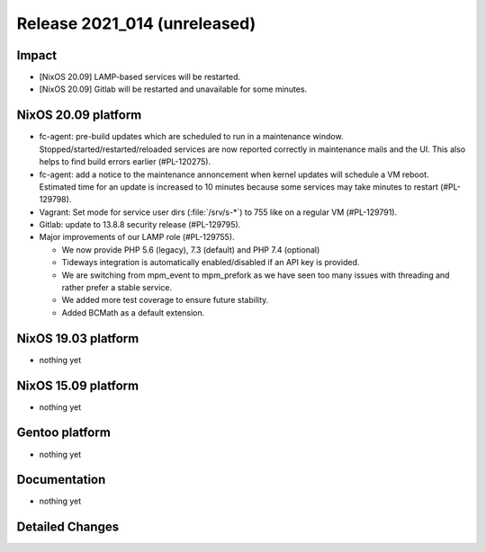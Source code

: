 .. XXX update on release :Publish Date: YYYY-MM-DD

Release 2021_014 (unreleased)
-----------------------------

Impact
^^^^^^

* [NixOS 20.09] LAMP-based services will be restarted.
* [NixOS 20.09] Gitlab will be restarted and unavailable for some minutes.


NixOS 20.09 platform
^^^^^^^^^^^^^^^^^^^^

* fc-agent: pre-build updates which are scheduled to run in a maintenance window.
  Stopped/started/restarted/reloaded services are now reported correctly in maintenance mails and the UI.
  This also helps to find build errors earlier (#PL-120275).
* fc-agent: add a notice to the maintenance annoncement when kernel updates will schedule a VM reboot.
  Estimated time for an update is increased to 10 minutes because some services may take minutes to restart (#PL-129798).
* Vagrant: Set mode for service user dirs (:file:`/srv/s-*`) to 755 like on a regular VM (#PL-129791).
* Gitlab: update to 13.8.8 security release (#PL-129795).
* Major improvements of our LAMP role (#PL-129755).

  * We now provide PHP 5.6 (legacy), 7.3 (default) and PHP 7.4 (optional)
  * Tideways integration is automatically enabled/disabled if an API key is provided.
  * We are switching from mpm_event to mpm_prefork as we have seen too many issues with threading and rather prefer a stable service.
  * We added more test coverage to ensure future stability.
  * Added BCMath as a default extension.


NixOS 19.03 platform
^^^^^^^^^^^^^^^^^^^^

* nothing yet


NixOS 15.09 platform
^^^^^^^^^^^^^^^^^^^^

* nothing yet


Gentoo platform
^^^^^^^^^^^^^^^

* nothing yet


Documentation
^^^^^^^^^^^^^

* nothing yet

Detailed Changes
^^^^^^^^^^^^^^^^

.. vim: set spell spelllang=en:
